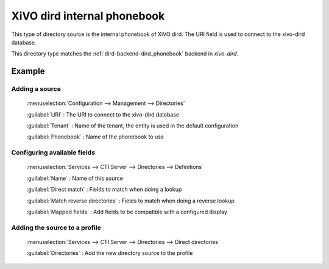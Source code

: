 .. _dird_phonebook:

****************************
XiVO dird internal phonebook
****************************

This type of directory source is the internal phonebook of XiVO dird. The URI
field is used to connect to the xivo-dird database.

This directory type matches the :ref:`dird-backend-dird_phonebook` backend in `xivo-dird`.

Example
=======

Adding a source
---------------

.. figure:: images/xivo_add_directory_dird_phonebook.png

  :menuselection:`Configuration --> Management --> Directories`

  :guilabel:`URI` : The URI to connect to the xivo-dird database

  :guilabel:`Tenant` : Name of the tenant, the entity is used in the default configuration

  :guilabel:`Phonebook` : Name of the phonebook to use


Configuring available fields
----------------------------

.. figure:: images/dird_phonebook_definition.png

   :menuselection:`Services --> CTI Server --> Directories --> Definitions`

   :guilabel:`Name` : Name of this source

   :guilabel:`Direct match` : Fields to match when doing a lookup

   :guilabel:`Match reverse directories` : Fields to match when doing a reverse lookup

   :guilabel:`Mapped fields` : Add fields to be compatible with a configured display


Adding the source to a profile
------------------------------

.. figure:: images/add_dird_phonebook_source_to_profile.png

   :menuselection:`Services --> CTI Server --> Directories --> Direct directories`

   :guilabel:`Directories` : Add the new directory source to the profile
